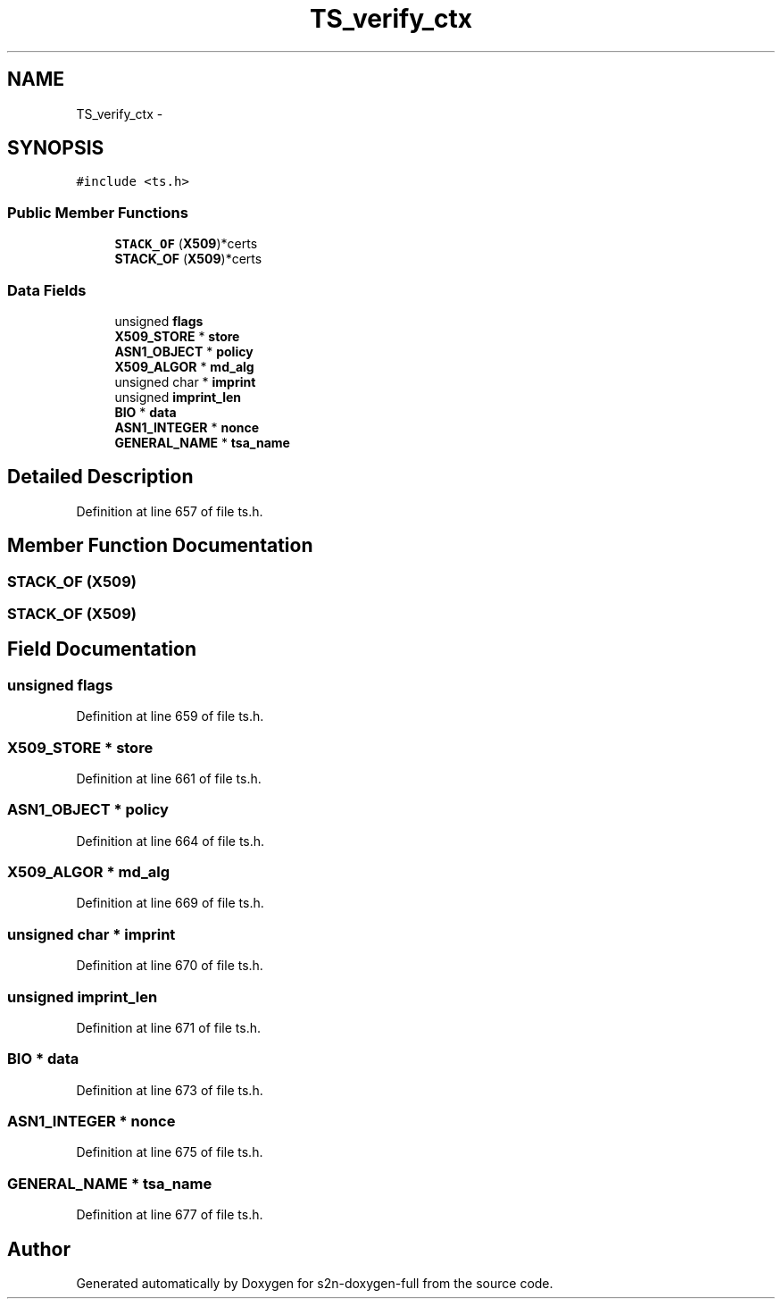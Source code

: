 .TH "TS_verify_ctx" 3 "Fri Aug 19 2016" "s2n-doxygen-full" \" -*- nroff -*-
.ad l
.nh
.SH NAME
TS_verify_ctx \- 
.SH SYNOPSIS
.br
.PP
.PP
\fC#include <ts\&.h>\fP
.SS "Public Member Functions"

.in +1c
.ti -1c
.RI "\fBSTACK_OF\fP (\fBX509\fP)*certs"
.br
.ti -1c
.RI "\fBSTACK_OF\fP (\fBX509\fP)*certs"
.br
.in -1c
.SS "Data Fields"

.in +1c
.ti -1c
.RI "unsigned \fBflags\fP"
.br
.ti -1c
.RI "\fBX509_STORE\fP * \fBstore\fP"
.br
.ti -1c
.RI "\fBASN1_OBJECT\fP * \fBpolicy\fP"
.br
.ti -1c
.RI "\fBX509_ALGOR\fP * \fBmd_alg\fP"
.br
.ti -1c
.RI "unsigned char * \fBimprint\fP"
.br
.ti -1c
.RI "unsigned \fBimprint_len\fP"
.br
.ti -1c
.RI "\fBBIO\fP * \fBdata\fP"
.br
.ti -1c
.RI "\fBASN1_INTEGER\fP * \fBnonce\fP"
.br
.ti -1c
.RI "\fBGENERAL_NAME\fP * \fBtsa_name\fP"
.br
.in -1c
.SH "Detailed Description"
.PP 
Definition at line 657 of file ts\&.h\&.
.SH "Member Function Documentation"
.PP 
.SS "STACK_OF (\fBX509\fP)"

.SS "STACK_OF (\fBX509\fP)"

.SH "Field Documentation"
.PP 
.SS "unsigned flags"

.PP
Definition at line 659 of file ts\&.h\&.
.SS "\fBX509_STORE\fP * store"

.PP
Definition at line 661 of file ts\&.h\&.
.SS "\fBASN1_OBJECT\fP * policy"

.PP
Definition at line 664 of file ts\&.h\&.
.SS "\fBX509_ALGOR\fP * md_alg"

.PP
Definition at line 669 of file ts\&.h\&.
.SS "unsigned char * imprint"

.PP
Definition at line 670 of file ts\&.h\&.
.SS "unsigned imprint_len"

.PP
Definition at line 671 of file ts\&.h\&.
.SS "\fBBIO\fP * data"

.PP
Definition at line 673 of file ts\&.h\&.
.SS "\fBASN1_INTEGER\fP * nonce"

.PP
Definition at line 675 of file ts\&.h\&.
.SS "\fBGENERAL_NAME\fP * tsa_name"

.PP
Definition at line 677 of file ts\&.h\&.

.SH "Author"
.PP 
Generated automatically by Doxygen for s2n-doxygen-full from the source code\&.
